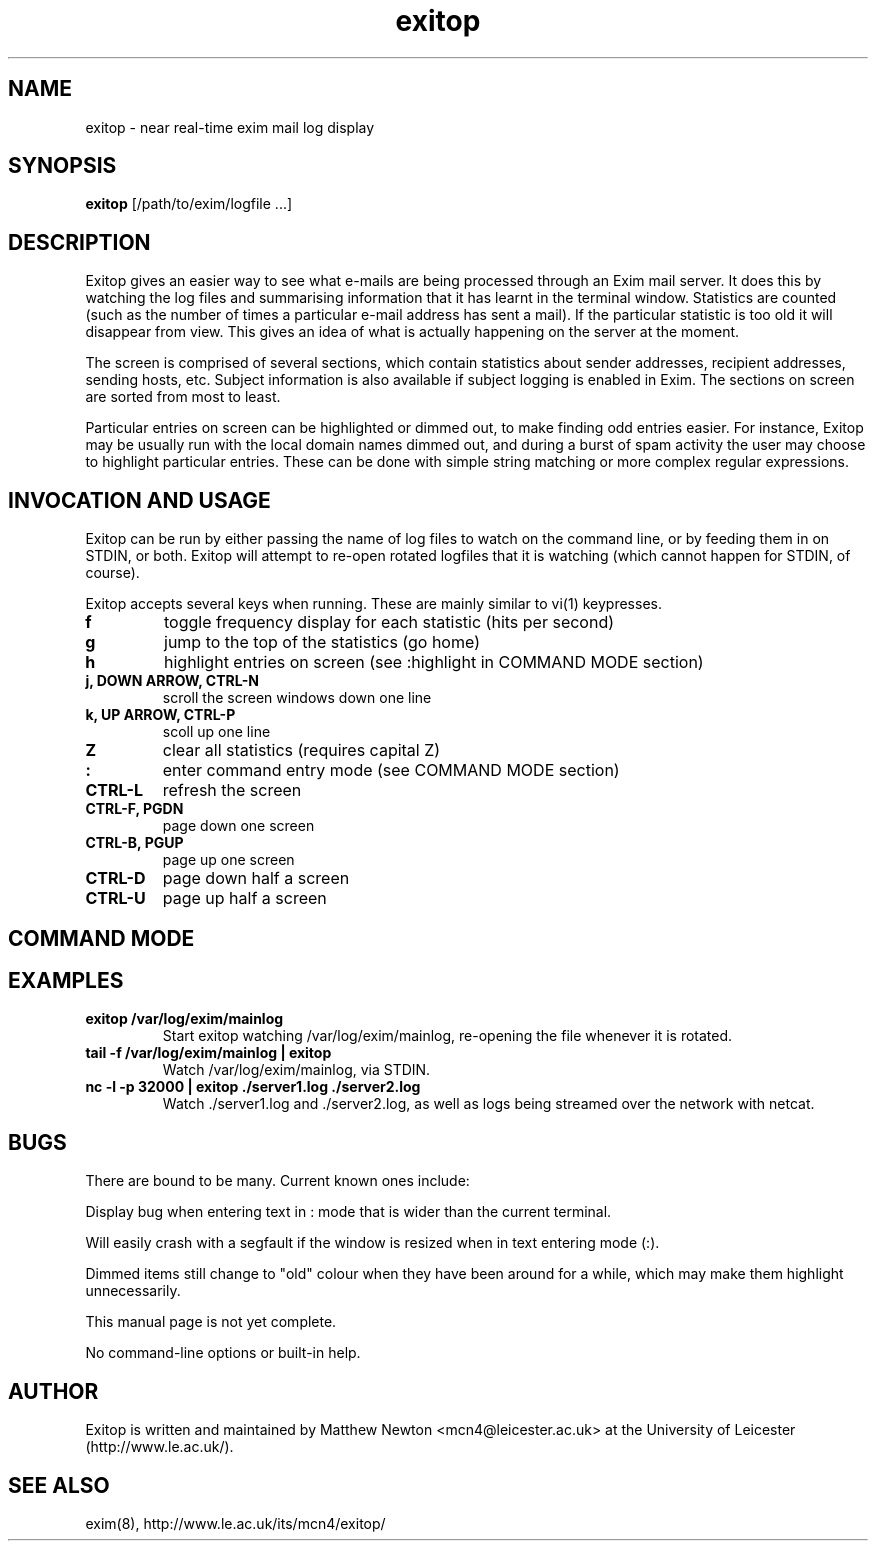 .TH exitop 8 "28 November, 2008" "version 0.05" "USER COMMANDS"
.SH NAME
exitop \- near real-time exim mail log display
.SH SYNOPSIS
.B exitop
[/path/to/exim/logfile ...]
.SH DESCRIPTION
Exitop gives an easier way to see what e-mails are being processed
through an Exim mail server. It does this by watching the log
files and summarising information that it has learnt in the
terminal window. Statistics are counted (such as the number of
times a particular e-mail address has sent a mail). If the
particular statistic is too old it will disappear from view. This
gives an idea of what is actually happening on the server at the
moment.

The screen is comprised of several sections, which contain
statistics about sender addresses, recipient addresses, sending
hosts, etc. Subject information is also available if subject
logging is enabled in Exim. The sections on screen are sorted from
most to least.

Particular entries on screen can be highlighted or dimmed out, to
make finding odd entries easier. For instance, Exitop may be
usually run with the local domain names dimmed out, and during a
burst of spam activity the user may choose to highlight particular
entries. These can be done with simple string matching or more
complex regular expressions.
.SH INVOCATION AND USAGE
Exitop can be run by either passing the name of log files to watch
on the command line, or by feeding them in on STDIN, or both.
Exitop will attempt to re-open rotated logfiles that it is
watching (which cannot happen for STDIN, of course).

Exitop accepts several keys when running. These are mainly similar
to vi(1) keypresses.
." .TP
." \fBd\fR
." dim entries on screen
.TP
\fBf\fR
toggle frequency display for each statistic (hits per second)
.TP
\fBg\fR
jump to the top of the statistics (go home)
.TP
\fBh\fR
highlight entries on screen (see :highlight in COMMAND MODE
section)
.TP
\fBj, DOWN ARROW, CTRL-N\fR
scroll the screen windows down one line
.TP
\fBk, UP ARROW, CTRL-P\fR
scoll up one line
.TP
\fBZ\fR
clear all statistics (requires capital Z)
.TP
\fB:\fR
enter command entry mode (see COMMAND MODE section)
.TP
\fBCTRL-L\fR
refresh the screen
.TP
\fBCTRL-F, PGDN\fR
page down one screen
.TP
\fBCTRL-B, PGUP\fR
page up one screen
.TP
\fBCTRL-D\fR
page down half a screen
.TP
\fBCTRL-U\fR
page up half a screen
.SH COMMAND MODE
.SH EXAMPLES
.TP
.B exitop /var/log/exim/mainlog
Start exitop watching /var/log/exim/mainlog, re-opening the
file whenever it is rotated.
.TP
.B tail -f /var/log/exim/mainlog | exitop
Watch /var/log/exim/mainlog, via STDIN.
.TP
.B nc -l -p 32000 | exitop ./server1.log ./server2.log
Watch ./server1.log and ./server2.log, as well as logs being
streamed over the network with netcat.
.SH BUGS
There are bound to be many. Current known ones include:
.PP
Display bug when entering text in : mode that is wider than the
current terminal.
.PP
Will easily crash with a segfault if the window is resized when in
text entering mode (:).
.PP
Dimmed items still change to "old" colour when they have been
around for a while, which may make them highlight unnecessarily.
.PP
This manual page is not yet complete.
.PP
No command-line options or built-in help.

.SH AUTHOR
Exitop is written and maintained by Matthew Newton
<mcn4@leicester.ac.uk>
at the University of Leicester (http://www.le.ac.uk/).

.SH SEE ALSO
exim(8),
http://www.le.ac.uk/its/mcn4/exitop/
